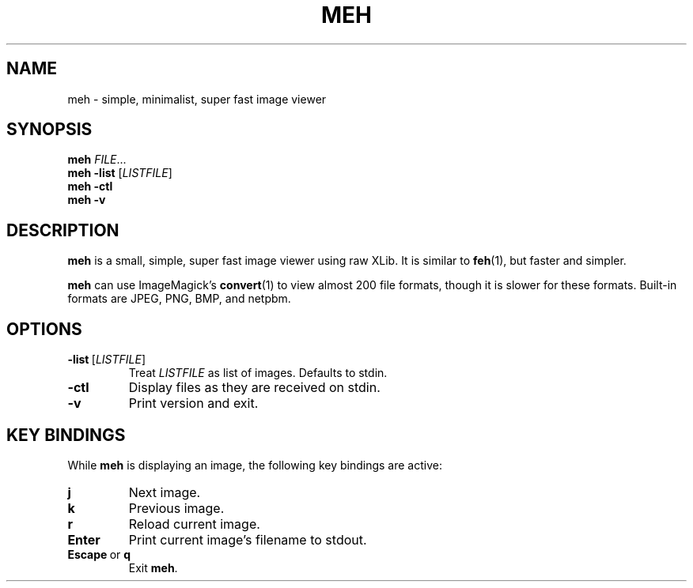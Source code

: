 .TH MEH 1 "2013-12-28"
.SH NAME
meh \- simple, minimalist, super fast image viewer
.SH SYNOPSIS
.B meh
.IR FILE ...
.br
.B meh \-list
.RI [ LISTFILE ]
.br
.B meh \-ctl
.br
.B meh \-v
.SH DESCRIPTION
.B meh
is a small, simple, super fast image viewer using raw XLib.
It is similar to
.BR feh (1),
but faster and simpler.
.LP
.B meh
can use ImageMagick's
.BR convert (1)
to view almost 200 file formats, though it is slower for these formats.
Built-in formats are JPEG, PNG, BMP, and netpbm.
.SH OPTIONS
.TP
.BR \-list \ [\fILISTFILE\fR]
Treat \fILISTFILE\fR as list of images. Defaults to stdin.
.TP
.B \-ctl
Display files as they are received on stdin.
.TP
.B \-v
Print version and exit.
.SH KEY BINDINGS
While
.B meh
is displaying an image, the following key bindings are active:
.TP
.BR j
Next image.
.TP
.BR k
Previous image.
.TP
.BR r
Reload current image.
.TP
.BR Enter
Print current image's filename to stdout.
.TP
.BR \fBEscape\fR\ or \ \fBq\fR
Exit \fBmeh\fR.
